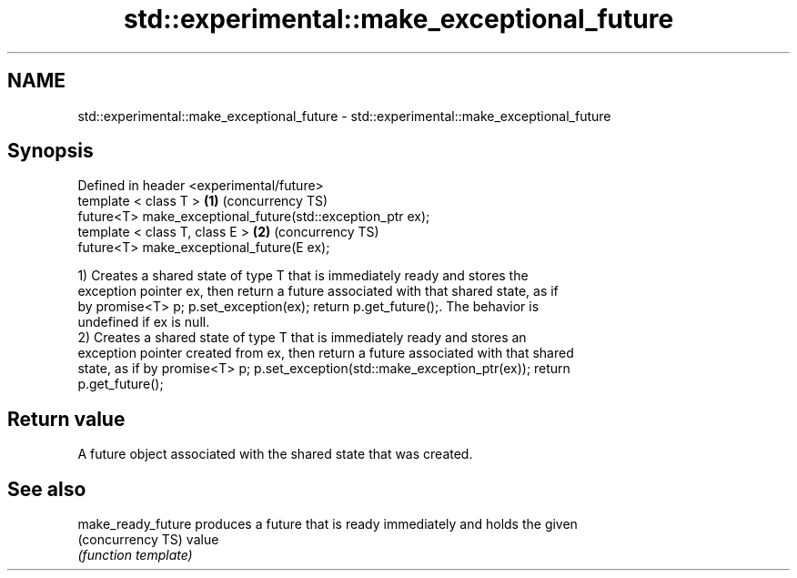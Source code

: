 .TH std::experimental::make_exceptional_future 3 "2019.03.28" "http://cppreference.com" "C++ Standard Libary"
.SH NAME
std::experimental::make_exceptional_future \- std::experimental::make_exceptional_future

.SH Synopsis
   Defined in header <experimental/future>
   template < class T >                                      \fB(1)\fP (concurrency TS)
   future<T> make_exceptional_future(std::exception_ptr ex);
   template < class T, class E >                             \fB(2)\fP (concurrency TS)
   future<T> make_exceptional_future(E ex);

   1) Creates a shared state of type T that is immediately ready and stores the
   exception pointer ex, then return a future associated with that shared state, as if
   by promise<T> p; p.set_exception(ex); return p.get_future();. The behavior is
   undefined if ex is null.
   2) Creates a shared state of type T that is immediately ready and stores an
   exception pointer created from ex, then return a future associated with that shared
   state, as if by promise<T> p; p.set_exception(std::make_exception_ptr(ex)); return
   p.get_future();

.SH Return value

   A future object associated with the shared state that was created.

.SH See also

   make_ready_future produces a future that is ready immediately and holds the given
   (concurrency TS)  value
                     \fI(function template)\fP 
